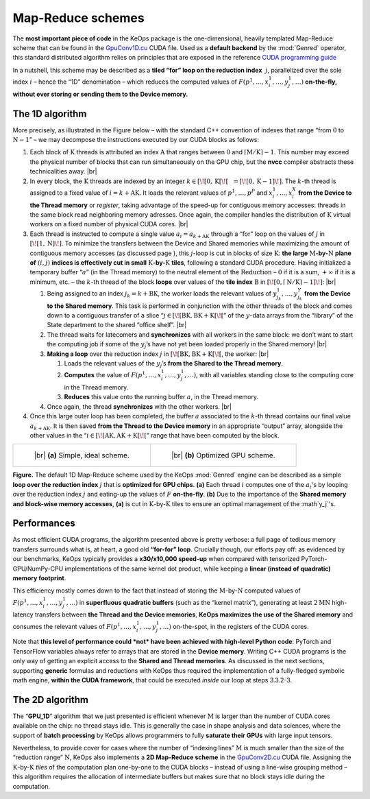 Map-Reduce schemes
================================


The **most important piece of code** in the KeOps package is the
one-dimensional, heavily templated Map-Reduce scheme that can be found
in the 
`GpuConv1D.cu <https://github.com/getkeops/keops/blob/master/keops/core/mapreduce/GpuConv1D.cu>`_ 
CUDA file. Used as a **default backend** by the
:mod:`Genred` operator, this standard distributed algorithm relies on
principles that are exposed in the reference 
`CUDA programming guide <https://docs.nvidia.com/cuda/cuda-c-programming-guide/index.html#shared-memory>`_

In a nutshell, this scheme may be described as a 
**tiled “for” loop on the reduction index**  :math:`j`, 
parallelized over the sole
index :math:`i` – hence the “1D” denomination – which reduces the
computed values of :math:`F(p^1,\dots, x^1_i, \dots, y^1_j, \dots)`
**on-the-fly, without ever storing or sending them to the Device
memory.**

The 1D algorithm 
----------------------

More precisely, as illustrated in the Figure below – with the
standard C++ convention of indexes that range “from :math:`0` to
:math:`\mathrm{N} - 1`” – we may decompose the instructions executed by our CUDA
blocks as follows:

#. Each block of :math:`\mathrm{K}` threads is attributed an index
   :math:`\mathrm{A}` that ranges between :math:`0` and
   :math:`\lceil \mathrm{M} / \mathrm{K} \rceil - 1`. This number may exceed the
   physical number of blocks that can run simultaneously on the GPU
   chip, but the **nvcc** compiler abstracts these technicalities away.
   |br|


#. In every block, the :math:`\mathrm{K}` threads are indexed by an
   integer
   :math:`k \in [\![0, \mathrm{K}[\![~~ = [\![0, \mathrm{K}-1]\!]`. The
   :math:`k`-th thread is assigned to a fixed value of
   :math:`i = k + \mathrm{AK}`. It loads the relevant values of
   :math:`p^1, \dots, p^P` and :math:`x^1_i, \dots, x^X_i` **from the
   Device to the Thread memory** or *register*, taking advantage of the
   speed-up for contiguous memory accesses: threads in the same block
   read neighboring memory adresses. Once again, the compiler handles
   the distribution of :math:`\mathrm{K}` virtual workers on a fixed
   number of physical CUDA cores.
   |br|


#. Each thread is instructed to compute a single value
   :math:`a_i = a_{k+\mathrm{AK}}` through a “for” loop on the
   values of :math:`j` in :math:`\left[\!\left[ 1,\mathrm{N} \right]\!\right]`. To minimize the
   transfers between the Device and Shared memories while maximizing the
   amount of contiguous memory accesses (as discussed page ), this
   :math:`j`-loop is cut in blocks of size :math:`\mathrm{K}`: **the
   large** :math:`\mathrm{M}`\ **-by-**\ :math:`\mathrm{N}` **plane 
   of** :math:`(i,j)` **indices is
   effectively cut in small** :math:`\mathrm{K}`\ **-by-**\ :math:`\mathrm{K}` **tiles**, following
   a standard CUDA procedure. Having initialized a temporary buffer
   “:math:`a`” (in the Thread memory) to the neutral element of the
   :math:`\operatorname{Reduction}` – :math:`0` if it is a sum,
   :math:`+\infty` if it is a minimum, etc. – the :math:`k`-th thread of
   the block **loops** over values of the **tile index**
   :math:`\mathrm{B}` in
   :math:`\left[\!\left[0, \lceil \mathrm{N} / \mathrm{K} \rceil - 1\right]\!\right]`:
   |br|


   #. Being assigned to an index :math:`j_k = k + \mathrm{BK}`, the
      worker loads the relevant values of
      :math:`y^1_{j_k}, \dots, y^Y_{j_k}` **from the Device to the
      Shared memory**. This task is performed in conjunction with the
      other threads of the block and comes down to a contiguous transfer
      of a slice “:math:`j \in [\![ \mathrm{BK}, \mathrm{BK + K} [\![`”
      of the :math:`y`-data arrays from the “library” of the State
      department to the shared “office shelf”.
      |br|


   #. The thread waits for latecomers and **synchronizes** with all
      workers in the same block: we don’t want to start the computing
      job if some of the :math:`y_j`\ ’s have not yet been loaded
      properly in the Shared memory!
      |br|


   #. **Making a loop** over the reduction index :math:`j` in
      :math:`[\![\mathrm{BK}, \mathrm{BK + K} [\![`, the worker:
      |br|


      #. Loads the relevant values of the :math:`y_j`\ ’s **from the
         Shared to the Thread memory**.


      #. **Computes** the value of
         :math:`F(p^1,\dots, x^1_i, \dots, y^1_j, \dots)`, with all
         variables standing close to the computing core in the Thread
         memory.


      #. **Reduces** this value onto the running buffer :math:`a`, in
         the Thread memory.


   #. Once again, the thread **synchronizes** with the other workers.
      |br|


#. Once this large outer loop has been completed, the buffer :math:`a`
   associated to the :math:`k`-th thread contains our final value
   :math:`a_{k+\mathrm{AK}}`. It is then saved **from the Thread to the
   Device memory** in an appropriate “output” array, alongside the other
   values in the “:math:`i \in [\![\mathrm{AK}, \mathrm{AK + K} [\![`”
   range that have been computed by the block.



.. list-table::

  * - .. figure:: images/matmat.svg
         :alt: Naive scheme.
         :width: 80%

         ..

         |br| **(a)** Simple, ideal scheme.

    - .. figure:: images/scheme_1D.svg
         :alt: Tiled scheme.

         ..

         |br| **(b)** Optimized GPU scheme. 


**Figure.** The default 1D Map-Reduce scheme used by the KeOps :mod:`Genred` engine
can be described as a simple **loop over the reduction index** :math:`j`
that is **optimized for GPU chips**.
**(a)** Each thread :math:`i` 
computes one of the :math:`a_i`\ 's by looping
over the reduction index :math:`j` and eating-up the values of :math:`F` 
**on-the-fly**.
**(b)** Due to the importance
of the **Shared memory and block-wise memory accesses**, **(a)** is cut in 
:math:`\mathrm{K}`-by-:math:`\mathrm{K}` tiles to ensure an optimal
management of the :math`y_j`\ 's.


Performances
----------------

As most efficient CUDA programs, the algorithm presented above is pretty
verbose: a full page of tedious memory transfers surrounds what is, at
heart, a good old **“for-for” loop**. Crucially though, our efforts pay
off: as evidenced by our benchmarks, 
KeOps typically provides a
**x30/x10,000 speed-up** when compared with tensorized
PyTorch-GPU/NumPy-CPU implementations of the same kernel dot
product, while keeping a **linear (instead of quadratic) memory
footprint**.

This efficiency mostly comes down to the fact that instead of storing
the :math:`\mathrm{M}`-by-:math:`\mathrm{N}` computed values of
:math:`F(p^1,\dots, x^1_i, \dots, y^1_j, \dots)` in **superfluous
quadratic buffers** (such as the “kernel matrix”), generating at least
:math:`2\mathrm{M}\mathrm{N}` high-latency transfers between **the Thread and the Device
memories**, **KeOps maximizes the use of the Shared memory** and
consumes the relevant values of
:math:`F(p^1,\dots, x^1_i, \dots, y^1_j, \dots)` on-the-spot, in the
registers of the CUDA cores.

Note that **this level of performance could *not* have been achieved with
high-level Python code**: PyTorch and TensorFlow variables always refer
to arrays that are stored in the **Device memory**. Writing C++
CUDA programs is the only way of getting an explicit access to the
**Shared and Thread memories**. As discussed in
the next sections, supporting **generic** formulas and reductions
with KeOps thus required the implementation of a fully-fledged
symbolic math engine, **within the CUDA framework**, that could be
executed *inside* our loop at steps 3.3.2-3.


The 2D algorithm
-------------------

The “**GPU_1D**” algorithm that we just presented is efficient whenever
:math:`\mathrm{M}` is larger than the number of CUDA cores available on the
chip: no thread stays idle. This is generally the case in shape analysis
and data sciences, where the support of **batch processing** by KeOps
allows programmers to fully **saturate their GPUs** with large input
tensors.

Nevertheless, to provide cover for cases where the number of “indexing
lines” :math:`\mathrm{M}` is much smaller than the size of the “reduction range”
:math:`\mathrm{N}`, KeOps also implements a **2D Map-Reduce scheme** in the
`GpuConv2D.cu <https://github.com/getkeops/keops/blob/master/keops/core/mapreduce/GpuConv2D.cu>`_ 
CUDA file. Assigning the
:math:`\mathrm{K}`-by-:math:`\mathrm{K}` *tiles* of
the computation plan one-by-one to the CUDA blocks – instead of
using a line-wise grouping method – this algorithm requires the
allocation of intermediate buffers but makes sure that no block stays
idle during the computation.


.. |br| raw:: html

  <br/><br/>